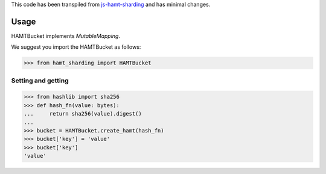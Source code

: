 This code has been transpiled from `js-hamt-sharding <https://github.com/ipfs/js-hamt-sharding/commit/a993a1e5a3dc234b118a4a32974478d3ba632af9>`_ and has minimal changes. 

Usage
-----

HAMTBucket implements `MutableMapping`.

We suggest you import the HAMTBucket as follows:

>>> from hamt_sharding import HAMTBucket

Setting and getting
^^^^^^^^^^^^^^^^^^^

>>> from hashlib import sha256
>>> def hash_fn(value: bytes):
...     return sha256(value).digest()
...
>>> bucket = HAMTBucket.create_hamt(hash_fn)
>>> bucket['key'] = 'value'
>>> bucket['key']
'value'

